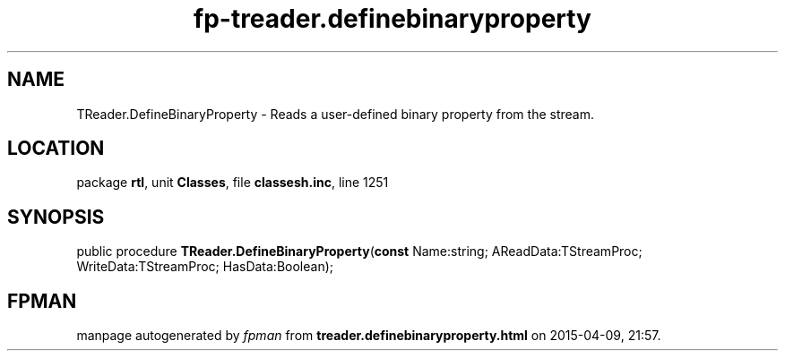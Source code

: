 .\" file autogenerated by fpman
.TH "fp-treader.definebinaryproperty" 3 "2014-03-14" "fpman" "Free Pascal Programmer's Manual"
.SH NAME
TReader.DefineBinaryProperty - Reads a user-defined binary property from the stream.
.SH LOCATION
package \fBrtl\fR, unit \fBClasses\fR, file \fBclassesh.inc\fR, line 1251
.SH SYNOPSIS
public procedure \fBTReader.DefineBinaryProperty\fR(\fBconst\fR Name:string; AReadData:TStreamProc; WriteData:TStreamProc; HasData:Boolean);
.SH FPMAN
manpage autogenerated by \fIfpman\fR from \fBtreader.definebinaryproperty.html\fR on 2015-04-09, 21:57.

